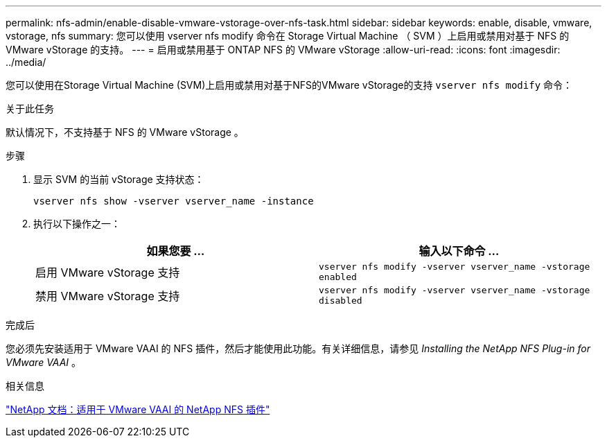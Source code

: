 ---
permalink: nfs-admin/enable-disable-vmware-vstorage-over-nfs-task.html 
sidebar: sidebar 
keywords: enable, disable, vmware, vstorage, nfs 
summary: 您可以使用 vserver nfs modify 命令在 Storage Virtual Machine （ SVM ）上启用或禁用对基于 NFS 的 VMware vStorage 的支持。 
---
= 启用或禁用基于 ONTAP NFS 的 VMware vStorage
:allow-uri-read: 
:icons: font
:imagesdir: ../media/


[role="lead"]
您可以使用在Storage Virtual Machine (SVM)上启用或禁用对基于NFS的VMware vStorage的支持 `vserver nfs modify` 命令：

.关于此任务
默认情况下，不支持基于 NFS 的 VMware vStorage 。

.步骤
. 显示 SVM 的当前 vStorage 支持状态：
+
`vserver nfs show -vserver vserver_name -instance`

. 执行以下操作之一：
+
[cols="2*"]
|===
| 如果您要 ... | 输入以下命令 ... 


 a| 
启用 VMware vStorage 支持
 a| 
`vserver nfs modify -vserver vserver_name -vstorage enabled`



 a| 
禁用 VMware vStorage 支持
 a| 
`vserver nfs modify -vserver vserver_name -vstorage disabled`

|===


.完成后
您必须先安装适用于 VMware VAAI 的 NFS 插件，然后才能使用此功能。有关详细信息，请参见 _Installing the NetApp NFS Plug-in for VMware VAAI_ 。

.相关信息
http://mysupport.netapp.com/documentation/productlibrary/index.html?productID=61278["NetApp 文档：适用于 VMware VAAI 的 NetApp NFS 插件"^]
